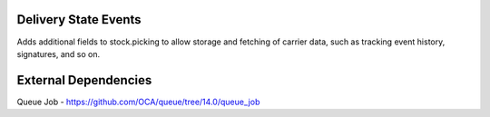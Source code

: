 Delivery State Events
---------------------

Adds additional fields to stock.picking to allow storage and fetching of carrier
data, such as tracking event history, signatures, and so on.

External Dependencies
---------------------
Queue Job - https://github.com/OCA/queue/tree/14.0/queue_job
